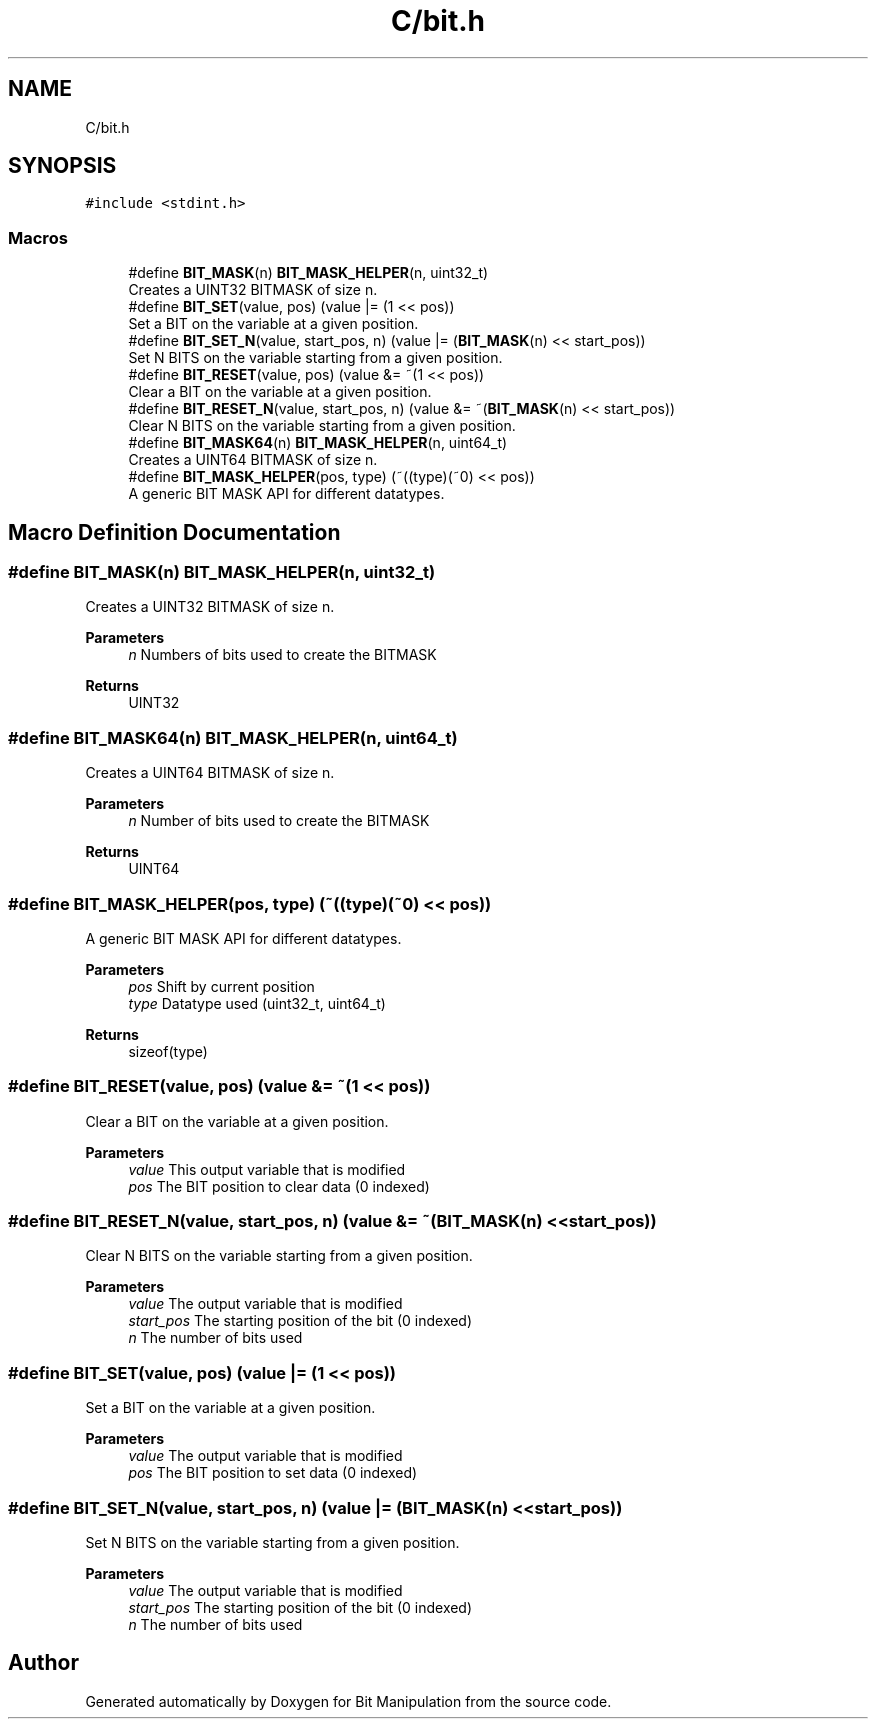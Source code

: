 .TH "C/bit.h" 3 "Mon Aug 3 2020" "Bit Manipulation" \" -*- nroff -*-
.ad l
.nh
.SH NAME
C/bit.h
.SH SYNOPSIS
.br
.PP
\fC#include <stdint\&.h>\fP
.br

.SS "Macros"

.in +1c
.ti -1c
.RI "#define \fBBIT_MASK\fP(n)   \fBBIT_MASK_HELPER\fP(n, uint32_t)"
.br
.RI "Creates a UINT32 BITMASK of size n\&. "
.ti -1c
.RI "#define \fBBIT_SET\fP(value,  pos)   (value |= (1 << pos))"
.br
.RI "Set a BIT on the variable at a given position\&. "
.ti -1c
.RI "#define \fBBIT_SET_N\fP(value,  start_pos,  n)   (value |= (\fBBIT_MASK\fP(n) << start_pos))"
.br
.RI "Set N BITS on the variable starting from a given position\&. "
.ti -1c
.RI "#define \fBBIT_RESET\fP(value,  pos)   (value &= ~(1 << pos))"
.br
.RI "Clear a BIT on the variable at a given position\&. "
.ti -1c
.RI "#define \fBBIT_RESET_N\fP(value,  start_pos,  n)   (value &= ~(\fBBIT_MASK\fP(n) << start_pos))"
.br
.RI "Clear N BITS on the variable starting from a given position\&. "
.ti -1c
.RI "#define \fBBIT_MASK64\fP(n)   \fBBIT_MASK_HELPER\fP(n, uint64_t)"
.br
.RI "Creates a UINT64 BITMASK of size n\&. "
.ti -1c
.RI "#define \fBBIT_MASK_HELPER\fP(pos,  type)   (~((type)(~0) << pos))"
.br
.RI "A generic BIT MASK API for different datatypes\&. "
.in -1c
.SH "Macro Definition Documentation"
.PP 
.SS "#define BIT_MASK(n)   \fBBIT_MASK_HELPER\fP(n, uint32_t)"

.PP
Creates a UINT32 BITMASK of size n\&. 
.PP
\fBParameters\fP
.RS 4
\fIn\fP Numbers of bits used to create the BITMASK 
.RE
.PP
\fBReturns\fP
.RS 4
UINT32 
.RE
.PP

.SS "#define BIT_MASK64(n)   \fBBIT_MASK_HELPER\fP(n, uint64_t)"

.PP
Creates a UINT64 BITMASK of size n\&. 
.PP
\fBParameters\fP
.RS 4
\fIn\fP Number of bits used to create the BITMASK 
.RE
.PP
\fBReturns\fP
.RS 4
UINT64 
.RE
.PP

.SS "#define BIT_MASK_HELPER(pos, type)   (~((type)(~0) << pos))"

.PP
A generic BIT MASK API for different datatypes\&. 
.PP
\fBParameters\fP
.RS 4
\fIpos\fP Shift by current position 
.br
\fItype\fP Datatype used (uint32_t, uint64_t) 
.RE
.PP
\fBReturns\fP
.RS 4
sizeof(type) 
.RE
.PP

.SS "#define BIT_RESET(value, pos)   (value &= ~(1 << pos))"

.PP
Clear a BIT on the variable at a given position\&. 
.PP
\fBParameters\fP
.RS 4
\fIvalue\fP This output variable that is modified 
.br
\fIpos\fP The BIT position to clear data (0 indexed) 
.RE
.PP

.SS "#define BIT_RESET_N(value, start_pos, n)   (value &= ~(\fBBIT_MASK\fP(n) << start_pos))"

.PP
Clear N BITS on the variable starting from a given position\&. 
.PP
\fBParameters\fP
.RS 4
\fIvalue\fP The output variable that is modified 
.br
\fIstart_pos\fP The starting position of the bit (0 indexed) 
.br
\fIn\fP The number of bits used 
.RE
.PP

.SS "#define BIT_SET(value, pos)   (value |= (1 << pos))"

.PP
Set a BIT on the variable at a given position\&. 
.PP
\fBParameters\fP
.RS 4
\fIvalue\fP The output variable that is modified 
.br
\fIpos\fP The BIT position to set data (0 indexed) 
.RE
.PP

.SS "#define BIT_SET_N(value, start_pos, n)   (value |= (\fBBIT_MASK\fP(n) << start_pos))"

.PP
Set N BITS on the variable starting from a given position\&. 
.PP
\fBParameters\fP
.RS 4
\fIvalue\fP The output variable that is modified 
.br
\fIstart_pos\fP The starting position of the bit (0 indexed) 
.br
\fIn\fP The number of bits used 
.RE
.PP

.SH "Author"
.PP 
Generated automatically by Doxygen for Bit Manipulation from the source code\&.
